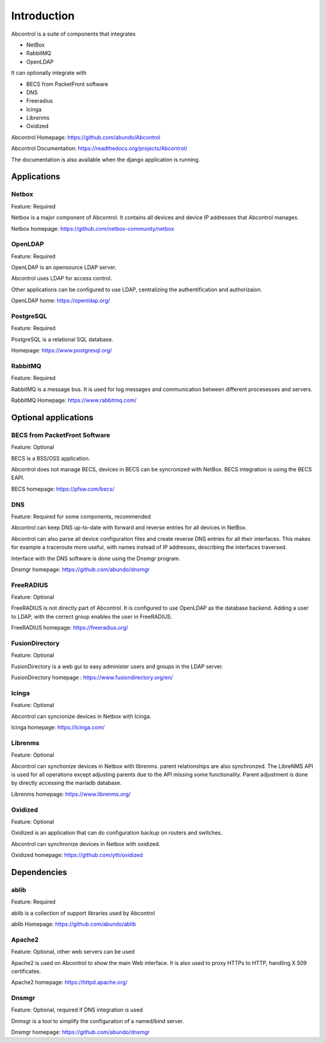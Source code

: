 Introduction
==============================================================================
Abcontrol is a suite of components that integrates

* NetBox
* RabbitMQ
* OpenLDAP


It can optionally integrate with

* BECS from PacketFront software
* DNS
* Freeradius
* Icinga
* Librenms
* Oxidized


Abcontrol Homepage: https://github.com/abundo/Abcontrol

Abcontrol Documentation: https://readthedocs.org/projects/Abcontrol/

The documentation is also available when the django application is running.


Applications
-----------------------------------------------------------------------------

Netbox
^^^^^^^^^^^^^^^^^^^^^^^^^^^^^^^^^^^^^^^^^^^^^^^^^^^^^^^^^^^^^^^^^^^^^^^^^^^^^
Feature: Required

Netbox is a major component of Abcontrol. It contains all devices and
device IP addresses that Abcontrol manages.

Netbox homepage: https://github.com/netbox-community/netbox


OpenLDAP
^^^^^^^^^^^^^^^^^^^^^^^^^^^^^^^^^^^^^^^^^^^^^^^^^^^^^^^^^^^^^^^^^^^^^^^^^^^^^
Feature: Required

OpenLDAP is an opensource LDAP server.

Abcontrol uses LDAP for access control.

Other applications can be configured to use LDAP, centralizing the authentification
and authorizaion.

OpenLDAP home: https://openldap.org/


PostgreSQL
^^^^^^^^^^^^^^^^^^^^^^^^^^^^^^^^^^^^^^^^^^^^^^^^^^^^^^^^^^^^^^^^^^^^^^^^^^^^^
Feature: Required

PostgreSQL is a relational SQL database.

Homepage: https://www.postgresql.org/


RabbitMQ
^^^^^^^^^^^^^^^^^^^^^^^^^^^^^^^^^^^^^^^^^^^^^^^^^^^^^^^^^^^^^^^^^^^^^^^^^^^^^
Feature: Required

RabbitMQ is a message bus. It is used for log messages and communication
between different procesesses and servers.

RabbitMQ Homepage: https://www.rabbitmq.com/



Optional applications
-----------------------------------------------------------------------------

BECS from PacketFront Software
^^^^^^^^^^^^^^^^^^^^^^^^^^^^^^^^^^^^^^^^^^^^^^^^^^^^^^^^^^^^^^^^^^^^^^^^^^^^^
Feature: Optional

BECS is a BSS/OSS application.

Abcontrol does not manage BECS, devices in BECS can be syncronized with NetBox.
BECS integration is using the BECS EAPI.

BECS homepage: https://pfsw.com/becs/


DNS
^^^^^^^^^^^^^^^^^^^^^^^^^^^^^^^^^^^^^^^^^^^^^^^^^^^^^^^^^^^^^^^^^^^^^^^^^^^^^
Feature: Required for some components, recommended

Abcontrol can keep DNS up-to-date with forward and reverse entries for all
devices in NetBox.

Abcontrol can also parse all device configuration files and create reverse DNS 
entries for all their interfaces. This makes for example a traceroute more useful,
with names instead of IP addresses, describing the interfaces traversed.

Interface with the DNS software is done using the Dnsmgr program.

Dnsmgr homepage: https://github.com/abundo/dnsmgr


FreeRADIUS
^^^^^^^^^^^^^^^^^^^^^^^^^^^^^^^^^^^^^^^^^^^^^^^^^^^^^^^^^^^^^^^^^^^^^^^^^^^^^
Feature: Optional

FreeRADIUS is not directly part of Abcontrol. It is configured to use OpenLDAP
as the database backend. Adding a user to LDAP, with the correct group enables
the user in FreeRADIUS.

FreeRADIUS homepage: https://freeradius.org/


FusionDirectory
^^^^^^^^^^^^^^^^^^^^^^^^^^^^^^^^^^^^^^^^^^^^^^^^^^^^^^^^^^^^^^^^^^^^^^^^^^^^^
Feature: Optional

FusionDirectory is a web gui to easy administer users and groups in the LDAP server.

FusionDirectory homepage : https://www.fusiondirectory.org/en/


Icinga
^^^^^^^^^^^^^^^^^^^^^^^^^^^^^^^^^^^^^^^^^^^^^^^^^^^^^^^^^^^^^^^^^^^^^^^^^^^^^
Feature: Optional

Abcontrol can syncronize devices in Netbox with Icinga.

Icinga homepage: https://icinga.com/


Librenms
^^^^^^^^^^^^^^^^^^^^^^^^^^^^^^^^^^^^^^^^^^^^^^^^^^^^^^^^^^^^^^^^^^^^^^^^^^^^^
Feature: Optional

Abcontrol can synchonize devices in Netbox with librenms. parent relationships
are also synchronzed. The LibreNMS API is used for all operations except 
adjusting parents due to the API missing some functionality. 
Parent adjustment is done by directly accessing the mariadb database.

Librenms homepage: https://www.librenms.org/


Oxidized
^^^^^^^^^^^^^^^^^^^^^^^^^^^^^^^^^^^^^^^^^^^^^^^^^^^^^^^^^^^^^^^^^^^^^^^^^^^^^
Feature: Optional

Oxidized is an application that can do configuration backup on routers and switches.

Abcontrol can synchronize devices in Netbox with oxidized.

Oxidized homepage: https://github.com/ytti/oxidized


Dependencies
-----------------------------------------------------------------------------

ablib
^^^^^^^^^^^^^^^^^^^^^^^^^^^^^^^^^^^^^^^^^^^^^^^^^^^^^^^^^^^^^^^^^^^^^^^^^^^^^
Feature: Required

ablib is a collection of support libraries used by Abcontrol

ablib Homepage: https://github.com/abundo/ablib


Apache2
^^^^^^^^^^^^^^^^^^^^^^^^^^^^^^^^^^^^^^^^^^^^^^^^^^^^^^^^^^^^^^^^^^^^^^^^^^^^^
Feature: Optional, other web servers can be used

Apache2 is used on Abcontrol to show the main Web interface. It is also
used to proxy HTTPs to HTTP, handling X.509 certificates.

Apache2 homepage: https://httpd.apache.org/


Dnsmgr
^^^^^^^^^^^^^^^^^^^^^^^^^^^^^^^^^^^^^^^^^^^^^^^^^^^^^^^^^^^^^^^^^^^^^^^^^^^^^
Feature: Optional, required if DNS integration  is used

Dnmsgr is a tool to simplify the configuration of a named/bind server.

Dnsmgr homepage: https://github.com/abundo/dnsmgr
